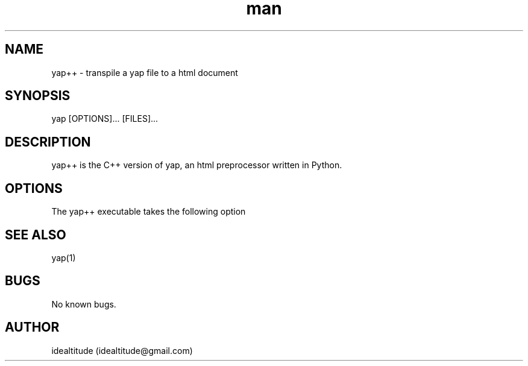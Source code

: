 .\" Manpage for yap++.
.\" Contact idealtitude@gmail.com to correct errors or typos.
.TH man 8 "07 May 2022" "1.0" "yap++ man page"
.SH NAME
yap++ \- transpile a yap file to a html document
.SH SYNOPSIS
yap [OPTIONS]... [FILES]...
.SH DESCRIPTION
yap++ is the C++ version of yap, an html preprocessor written in Python.
.SH OPTIONS
The yap++ executable takes the following option
.SH SEE ALSO
yap(1)
.SH BUGS
No known bugs.
.SH AUTHOR
idealtitude (idealtitude@gmail.com)
